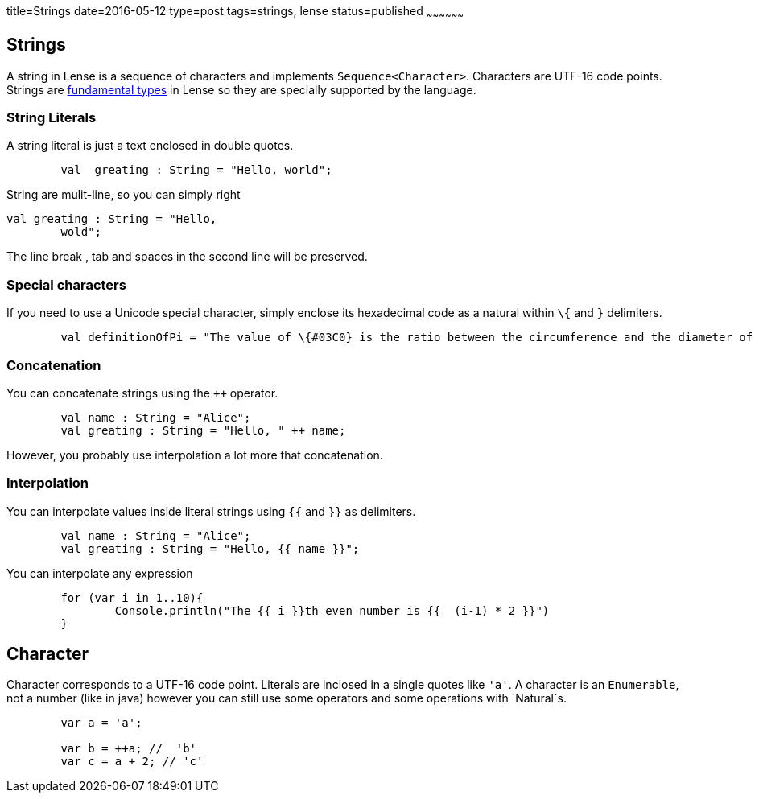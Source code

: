 title=Strings
date=2016-05-12
type=post
tags=strings, lense
status=published
~~~~~~~~~~~~~~~~~~

== Strings

A string in Lense is a sequence of characters and implements `Sequence<Character>`. Characters are UTF-16 code points. 
Strings are link:glossary.html#fundamental[fundamental types] in Lense so they are specially supported by the language.

=== String Literals

A string literal is just a text enclosed in double quotes.

[source, lense]
----
	val  greating : String = "Hello, world";
----

String are mulit-line, so you can simply right

[source, lense]
----
val greating : String = "Hello, 
	wold";
----

The line break , tab and spaces in the second line will be preserved.

=== Special characters

If you need to use a Unicode special character, simply enclose its hexadecimal code as a natural  within `\{` and `}` delimiters.

[source, lense]
----
	val definitionOfPi = "The value of \{#03C0} is the ratio between the circumference and the diameter of a circle"
----

=== Concatenation

You can concatenate strings using the `++` operator.

[source, lense]
----
	val name : String = "Alice";
	val greating : String = "Hello, " ++ name;
----

However, you probably use interpolation a lot more that concatenation.

=== Interpolation

You can interpolate values inside literal strings using `{{` and `}}` as delimiters.

[source, lense]
----
	val name : String = "Alice";
	val greating : String = "Hello, {{ name }}";
----

You can interpolate any expression

[source, lense]
----
	for (var i in 1..10){
		Console.println("The {{ i }}th even number is {{  (i-1) * 2 }}")
	}
----

== Character 

Character corresponds to a UTF-16 code point. Literals are inclosed in a single quotes like `'a'`. A character is an `Enumerable`, not a number (like in java) however you can still use some operators and some operations with `Natural`s.

[source, lense]
----
	var a = 'a';
	
	var b = ++a; //  'b' 
	var c = a + 2; // 'c'
----

